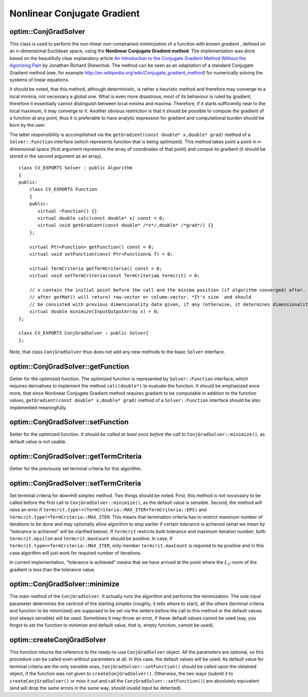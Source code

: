 Nonlinear Conjugate Gradient
===============================

.. highlight:: cpp

optim::ConjGradSolver
---------------------------------

.. ocv:class:: optim::ConjGradSolver

This class is used to perform the non-linear non-constrained *minimization* of a function with *known gradient*
, defined on an *n*-dimensional Euclidean space,
using the **Nonlinear Conjugate Gradient method**. The implementation was done based on the beautifully clear explanatory article `An Introduction to the Conjugate Gradient Method Without the Agonizing Pain <http://www.cs.cmu.edu/~quake-papers/painless-conjugate-gradient.pdf>`_
by Jonathan Richard Shewchuk. The method can be seen as an adaptation of a standard Conjugate Gradient method (see, for example
`http://en.wikipedia.org/wiki/Conjugate_gradient_method <http://en.wikipedia.org/wiki/Conjugate_gradient_method>`_) for numerically solving the
systems of linear equations.

It should be noted, that
this method, although deterministic, is rather a heuristic method and therefore may converge to a local minima, not necessary a global one. What
is even more disastrous, most of its behaviour is ruled by gradient, therefore it essentially cannot distinguish between local minima and maxima.
Therefore, if it starts sufficiently near to the local maximum, it may converge to it. Another obvious restriction is that it should be possible
to compute the gradient of a function at any point, thus it is preferable to have analytic expression for gradient and computational burden
should be born by the user.

The latter responsibility is accompilished via the ``getGradient(const double* x,double* grad)`` method of a
``Solver::Function`` interface (which represents function that is being optimized). This method takes point a point in *n*-dimensional space
(first argument represents the array of coordinates of that point) and comput its gradient (it should be stored in the second argument as an array).

::

    class CV_EXPORTS Solver : public Algorithm
    {
    public:
        class CV_EXPORTS Function
        {
        public:
           virtual ~Function() {}
           virtual double calc(const double* x) const = 0;
           virtual void getGradient(const double* /*x*/,double* /*grad*/) {}
        };

        virtual Ptr<Function> getFunction() const = 0;
        virtual void setFunction(const Ptr<Function>& f) = 0;

        virtual TermCriteria getTermCriteria() const = 0;
        virtual void setTermCriteria(const TermCriteria& termcrit) = 0;

        // x contain the initial point before the call and the minima position (if algorithm converged) after. x is assumed to be (something that
        // after getMat() will return) row-vector or column-vector. *It's size  and should
        // be consisted with previous dimensionality data given, if any (otherwise, it determines dimensionality)*
        virtual double minimize(InputOutputArray x) = 0;
    };

    class CV_EXPORTS ConjGradSolver : public Solver{
    };

Note, that class ``ConjGradSolver`` thus does not add any new methods to the basic ``Solver`` interface.

optim::ConjGradSolver::getFunction
--------------------------------------------

Getter for the optimized function. The optimized function is represented by ``Solver::Function`` interface, which requires
derivatives to implement the method ``calc(double*)`` to evaluate the function. It should be emphasized once more, that since Nonlinear
Conjugate Gradient method requires gradient to be computable in addition to the function values,
``getGradient(const double* x,double* grad)`` method of a ``Solver::Function`` interface should be also implemented meaningfully.

.. ocv:function:: Ptr<Solver::Function> optim::ConjGradSolver::getFunction()

    :return: Smart-pointer to an object that implements ``Solver::Function`` interface - it represents the function that is being optimized. It can be empty, if no function was given so far.

optim::ConjGradSolver::setFunction
-----------------------------------------------

Setter for the optimized function. *It should be called at least once before the call to* ``ConjGradSolver::minimize()``, as
default value is not usable.

.. ocv:function:: void optim::ConjGradSolver::setFunction(const Ptr<Solver::Function>& f)

    :param f: The new function to optimize.

optim::ConjGradSolver::getTermCriteria
----------------------------------------------------

Getter for the previously set terminal criteria for this algorithm.

.. ocv:function:: TermCriteria optim::ConjGradSolver::getTermCriteria()

    :return: Deep copy of the terminal criteria used at the moment.

optim::ConjGradSolver::setTermCriteria
------------------------------------------

Set terminal criteria for downhill simplex method. Two things should be noted. First, this method *is not necessary* to be called
before the first call to ``ConjGradSolver::minimize()``, as the default value is sensible. Second, the method will raise an error
if ``termcrit.type!=(TermCriteria::MAX_ITER+TermCriteria::EPS)`` and ``termcrit.type!=TermCriteria::MAX_ITER``. This means that termination criteria
has to restrict maximum number of iterations to be done and may optionally allow algorithm to stop earlier if certain tolerance
is achieved (what we mean by "tolerance is achieved" will be clarified below). If ``termcrit`` restricts both tolerance and maximum iteration
number, both ``termcrit.epsilon`` and ``termcrit.maxCount`` should be positive. In case, if ``termcrit.type==TermCriteria::MAX_ITER``,
only member ``termcrit.maxCount`` is required to be positive and in this case algorithm will just work for required number of iterations.

In current implementation, "tolerance is achieved" means that we have arrived at the point where the :math:`L_2`-norm of the gradient is less
than the tolerance value.

.. ocv:function:: void optim::ConjGradSolver::setTermCriteria(const TermCriteria& termcrit)

    :param termcrit: Terminal criteria to be used, represented as ``TermCriteria`` structure (defined elsewhere in openCV). Mind you, that it should meet ``termcrit.type==(TermCriteria::MAX_ITER+TermCriteria::EPS) && termcrit.epsilon>0 && termcrit.maxCount>0`` or ``termcrit.type==TermCriteria::MAX_ITER) && termcrit.maxCount>0``, otherwise the error will be raised.

optim::ConjGradSolver::minimize
-----------------------------------

The main method of the ``ConjGradSolver``. It actually runs the algorithm and performs the minimization. The sole input parameter determines the
centroid of the starting simplex (roughly, it tells where to start), all the others (terminal criteria and function to be minimized)
are supposed to be set via the setters before the call to this method or the default values (not always sensible) will be used. Sometimes it may
throw an error, if these default values cannot be used (say, you forgot to set the function to minimize and default value, that is, empty function,
cannot be used).

.. ocv:function:: double optim::ConjGradSolver::minimize(InputOutputArray x)

    :param x: The initial point. It is hard to overemphasize how important the choise of initial point is when you are using the heuristic algorithm like this one. Badly chosen initial point can make algorithm converge to (local) maximum instead of minimum, do not converge at all, converge to local minimum instead of global one.

    :return: The value of a function at the point found.

optim::createConjGradSolver
------------------------------------

This function returns the reference to the ready-to-use ``ConjGradSolver`` object. All the parameters are optional, so this procedure can be called
even without parameters at all. In this case, the default values will be used. As default value for terminal criteria are the only sensible ones,
``ConjGradSolver::setFunction()`` should be called upon the obtained object, if the function
was not given to ``createConjGradSolver()``. Otherwise, the two ways (submit it to ``createConjGradSolver()`` or miss it out and call the
``ConjGradSolver::setFunction()``) are absolutely equivalent (and will drop the same errors in the same way,
should invalid input be detected).

.. ocv:function:: Ptr<optim::ConjGradSolver> optim::createConjGradSolver(const Ptr<Solver::Function>& f, TermCriteria termcrit)

    :param f: Pointer to the function that will be minimized, similarly to the one you submit via ``ConjGradSolver::setFunction``.
    :param termcrit: Terminal criteria to the algorithm, similarly to the one you submit via ``ConjGradSolver::setTermCriteria``.
